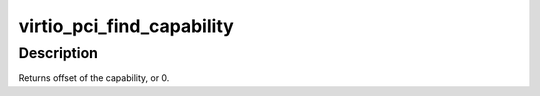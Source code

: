 .. -*- coding: utf-8; mode: rst -*-
.. src-file: drivers/virtio/virtio_pci_modern.c

.. _`virtio_pci_find_capability`:

virtio_pci_find_capability
==========================

.. c:function:: int virtio_pci_find_capability(struct pci_dev *dev, u8 cfg_type, u32 ioresource_types, int *bars)

    walk capabilities to find device info.

    :param struct pci_dev \*dev:
        the pci device

    :param u8 cfg_type:
        the VIRTIO_PCI_CAP\_\* value we seek

    :param u32 ioresource_types:
        IORESOURCE_MEM and/or IORESOURCE_IO.

    :param int \*bars:
        *undescribed*

.. _`virtio_pci_find_capability.description`:

Description
-----------

Returns offset of the capability, or 0.

.. This file was automatic generated / don't edit.

